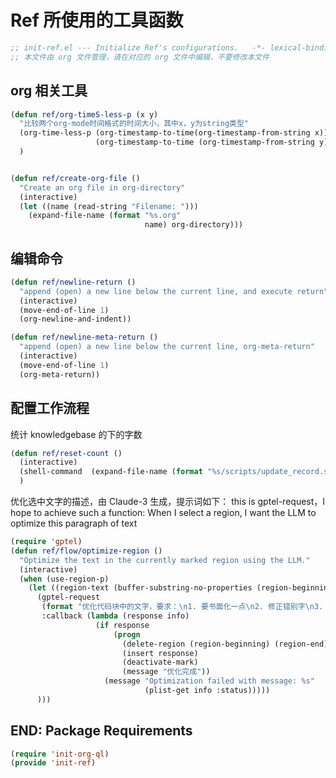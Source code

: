 
* Ref 所使用的工具函数
#+begin_src emacs-lisp :tangle yes :results none
  ;; init-ref.el --- Initialize Ref's configurations.	-*- lexical-binding: t -*-
  ;; 本文件由 org 文件管理，请在对应的 org 文件中编辑，不要修改本文件
#+end_src

** org 相关工具
#+begin_src emacs-lisp :tangle yes :results none
(defun ref/org-timeS-less-p (x y)
  "比较两个org-mode时间格式的时间大小，其中x，y为string类型"
  (org-time-less-p (org-timestamp-to-time(org-timestamp-from-string x))
                   (org-timestamp-to-time (org-timestamp-from-string y)))
  )


(defun ref/create-org-file ()
  "Create an org file in org-directory"
  (interactive)
  (let ((name (read-string "Filename: ")))
    (expand-file-name (format "%s.org"
                              name) org-directory)))

#+end_src
** 编辑命令

#+BEGIN_SRC emacs-lisp :tangle yes :results none
(defun ref/newline-return ()
  "append (open) a new line below the current line, and execute return"
  (interactive)
  (move-end-of-line 1)
  (org-newline-and-indent))

(defun ref/newline-meta-return ()
  "append (open) a new line below the current line, org-meta-return"
  (interactive)
  (move-end-of-line 1)
  (org-meta-return))
#+END_SRC

** 配置工作流程

统计 knowledgebase 的下的字数
#+begin_src emacs-lisp :tangle yes
  (defun ref/reset-count ()
    (interactive)
    (shell-command  (expand-file-name (format "%s/scripts/update_record.sh" org-directory)))
    )
#+end_src

优化选中文字的描述，由 Claude-3 生成，提示词如下：
this is gptel-request，I hope to achieve such a function: When I select a region, I want the LLM to optimize this paragraph of text

#+BEGIN_SRC emacs-lisp :tangle yes :results none
  (require 'gptel)
  (defun ref/flow/optimize-region ()
    "Optimize the text in the currently marked region using the LLM."
    (interactive)
    (when (use-region-p)
      (let ((region-text (buffer-substring-no-properties (region-beginning) (region-end))))
        (gptel-request
         (format "优化代码块中的文字，要求：\n1. 要书面化一点\n2. 修正错别字\n3. 修正语句不通顺的地方\n\n```org\n%s\n```\n输出要求：\n1. 禁止修改原有格式\n2. 只返回代码块中优化后文字，不要用代码块包裹" region-text)
         :callback (lambda (response info)
                     (if response
                         (progn
                           (delete-region (region-beginning) (region-end))
                           (insert response)
                           (deactivate-mark)
                           (message "优化完成"))
                       (message "Optimization failed with message: %s"
                                (plist-get info :status)))))
        )))
#+END_SRC

** END: Package Requirements

#+BEGIN_SRC emacs-lisp :tangle yes :result none
(require 'init-org-ql)
(provide 'init-ref)
#+END_SRC
